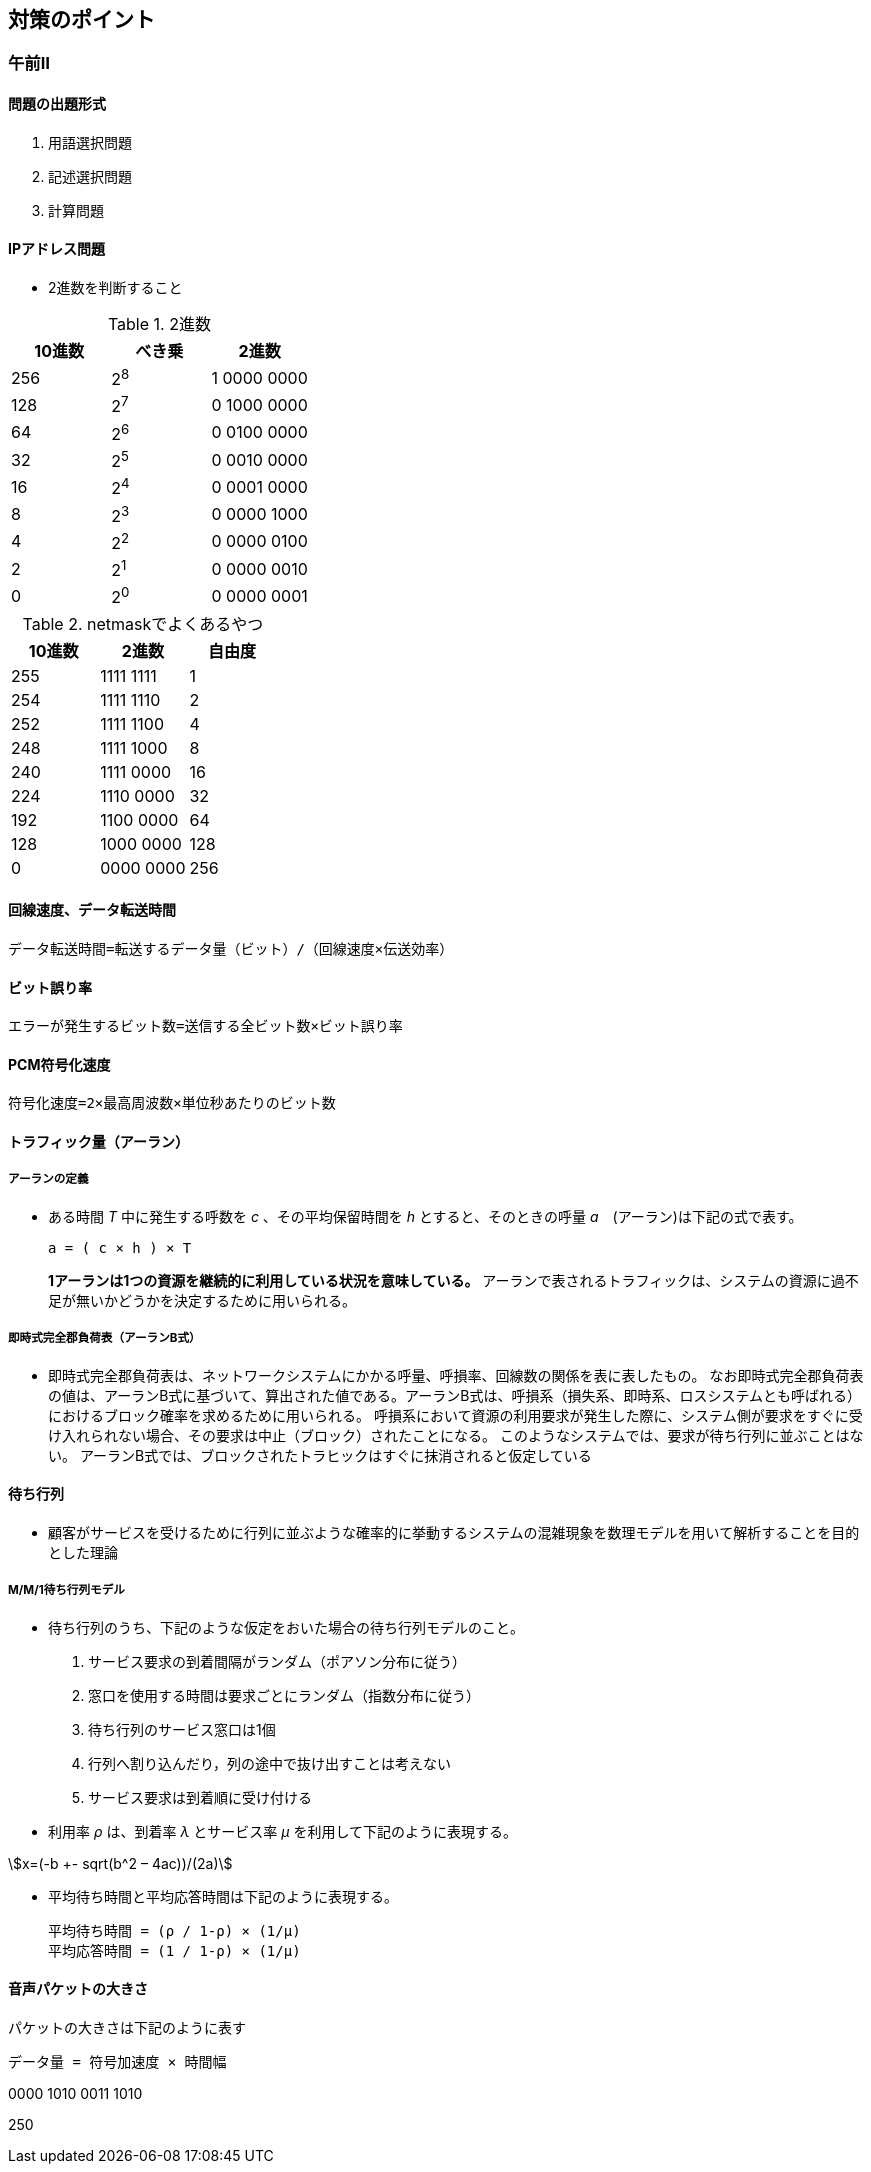 
== 対策のポイント
:chapter: {counter:chapter}
:stem:

=== 午前Ⅱ
:section: {counter:section}
:image-index: 0
:table-index: 0

==== 問題の出題形式
. 用語選択問題
. 記述選択問題
. 計算問題

==== IPアドレス問題
* 2進数を判断すること

.2進数
[cols="1a,1a,1a",options="header"]
|===

|10進数|べき乗|2進数
|256|2^8^|1 0000 0000
|128|2^7^|0 1000 0000
|64|2^6^|0 0100 0000
|32|2^5^|0 0010 0000
|16|2^4^|0 0001 0000
|8|2^3^|0 0000 1000
|4|2^2^|0 0000 0100
|2|2^1^|0 0000 0010
|0|2^0^|0 0000 0001

|===

.netmaskでよくあるやつ
[cols="1a,1a,1a",options="header"]
|===
|10進数|2進数|自由度
|255|1111 1111|1
|254|1111 1110|2
|252|1111 1100|4
|248|1111 1000|8
|240|1111 0000|16
|224|1110 0000|32
|192|1100 0000|64
|128|1000 0000|128
|0|0000 0000|256
|===

==== 回線速度、データ転送時間
----
データ転送時間=転送するデータ量（ビット）/（回線速度×伝送効率）
----

==== ビット誤り率
----
エラーが発生するビット数=送信する全ビット数×ビット誤り率
----

==== PCM符号化速度
----
符号化速度=2×最高周波数×単位秒あたりのビット数
----

==== トラフィック量（アーラン）
===== ((アーラン))の定義
* ある時間 _T_ 中に発生する呼数を _c_ 、その平均保留時間を _h_ とすると、そのときの呼量 _a_　(アーラン)は下記の式で表す。 
+
----
a = ( c × h ) × T
----
+
*1アーランは1つの資源を継続的に利用している状況を意味している。*
アーランで表されるトラフィックは、システムの資源に過不足が無いかどうかを決定するために用いられる。

===== 即時式完全郡負荷表（アーランB式）
* 即時式完全郡負荷表は、ネットワークシステムにかかる呼量、呼損率、回線数の関係を表に表したもの。
なお即時式完全郡負荷表の値は、アーランB式に基づいて、算出された値である。アーランB式は、呼損系（損失系、即時系、ロスシステムとも呼ばれる）におけるブロック確率を求めるために用いられる。 呼損系において資源の利用要求が発生した際に、システム側が要求をすぐに受け入れられない場合、その要求は中止（ブロック）されたことになる。 このようなシステムでは、要求が待ち行列に並ぶことはない。 アーランB式では、ブロックされたトラヒックはすぐに抹消されると仮定している

==== 待ち行列
* 顧客がサービスを受けるために行列に並ぶような確率的に挙動するシステムの混雑現象を数理モデルを用いて解析することを目的とした理論

===== M/M/1待ち行列モデル
* 待ち行列のうち、下記のような仮定をおいた場合の待ち行列モデルのこと。
+
. サービス要求の到着間隔がランダム（ポアソン分布に従う）
. 窓口を使用する時間は要求ごとにランダム（指数分布に従う）
. 待ち行列のサービス窓口は1個
. 行列へ割り込んだり，列の途中で抜け出すことは考えない
. サービス要求は到着順に受け付ける

* 利用率 _ρ_ は、到着率 _λ_ とサービス率 _μ_ を利用して下記のように表現する。

[asciimath]
++++
x=(-b +- sqrt(b^2 – 4ac))/(2a)
++++

* 平均待ち時間と平均応答時間は下記のように表現する。
+
----
平均待ち時間 = (ρ / 1-ρ) × (1/μ)
平均応答時間 = (1 / 1-ρ) × (1/μ)
----

==== 音声パケットの大きさ
パケットの大きさは下記のように表す
----
データ量 = 符号加速度 × 時間幅
----

0000 1010
0011 1010 

250